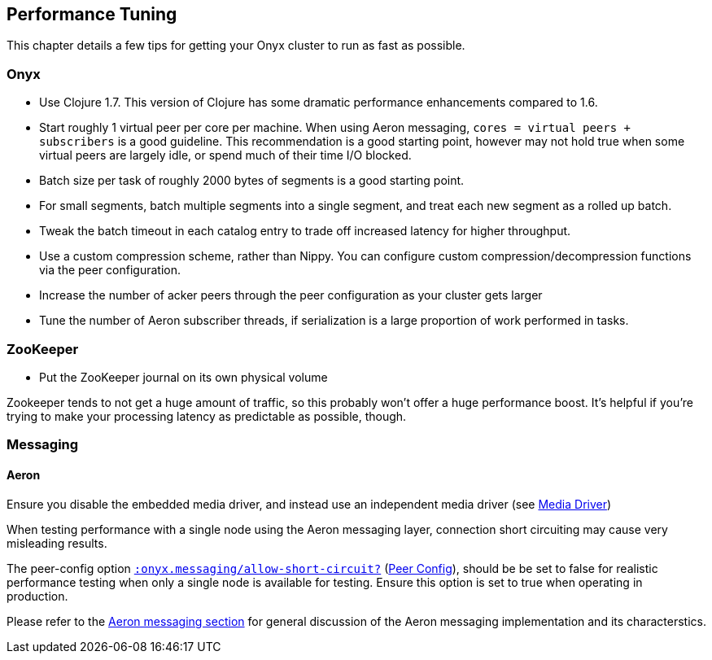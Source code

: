 [[performance-tuning]]
== Performance Tuning

This chapter details a few tips for getting your Onyx cluster to run as
fast as possible.

=== Onyx

* Use Clojure 1.7. This version of Clojure has some dramatic performance
enhancements compared to 1.6.
* Start roughly 1 virtual peer per core per machine. When using Aeron
messaging, `cores = virtual peers + subscribers` is a good guideline.
This recommendation is a good starting point, however may not hold
true when some virtual peers are largely idle, or spend much of their
time I/O blocked.
* Batch size per task of roughly 2000 bytes of segments is a good
starting point.
* For small segments, batch multiple segments into a single segment, and
treat each new segment as a rolled up batch.
* Tweak the batch timeout in each catalog entry to trade off increased
latency for higher throughput.
* Use a custom compression scheme, rather than Nippy. You can configure
custom compression/decompression functions via the peer configuration.
* Increase the number of acker peers through the peer configuration as
your cluster gets larger
* Tune the number of Aeron subscriber threads, if serialization is a
large proportion of work performed in tasks.

=== ZooKeeper

* Put the ZooKeeper journal on its own physical volume

Zookeeper tends to not get a huge amount of traffic, so this probably
won't offer a huge performance boost. It's helpful if you're trying to
make your processing latency as predictable as possible, though.

=== Messaging

==== Aeron

Ensure you disable the embedded media driver, and instead use an
independent media driver (see <<messaging,Media Driver>>)

When testing performance with a single node using the Aeron messaging
layer, connection short circuiting may cause very misleading results.

The peer-config option
http://www.onyxplatform.org/docs/cheat-sheet/latest/#peer-config/:onyx.messaging/allow-short-circuit-QMARK[`:onyx.messaging/allow-short-circuit?`]
(<<peer-configuration,Peer Config>>), should be be set to false for realistic
performance testing when only a single node is available for testing. Ensure
this option is set to true when operating in production.

Please refer to the <<messaging, Aeron messaging section>> for general discussion of
the Aeron messaging implementation and its characterstics.

